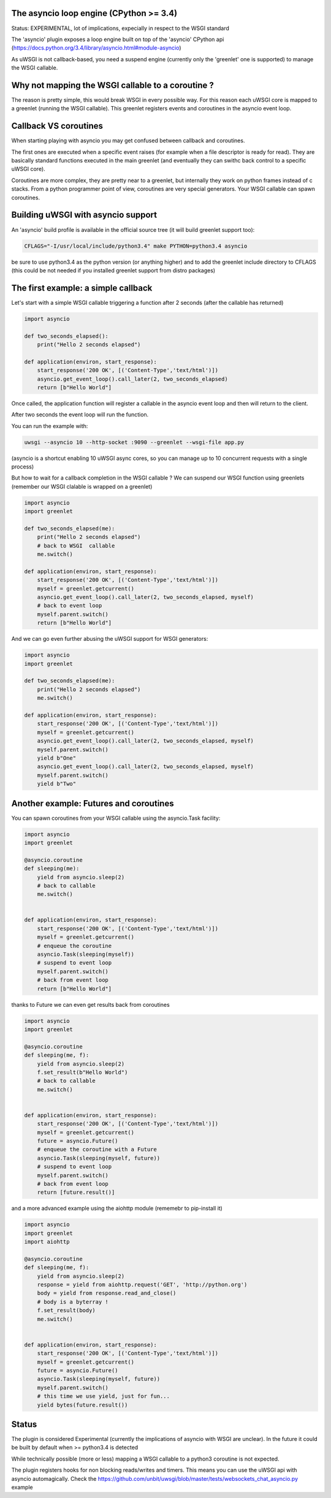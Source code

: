 The asyncio loop engine (CPython >= 3.4)
========================================

Status: EXPERIMENTAL, lot of implications, expecially in respect to the WSGI standard

The 'asyncio' plugin exposes a loop engine built on top of the 'asyncio' CPython api (https://docs.python.org/3.4/library/asyncio.html#module-asyncio)

As uWSGI is not callback-based, you need a suspend engine (currently only the 'greenlet' one is supported) to manage the WSGI callable.

Why not mapping the WSGI callable to a coroutine ?
==================================================

The reason is pretty simple, this would break WSGI in every possible way. For this reason each uWSGI core is mapped to a greenlet (running the WSGI callable).
This greenlet registers events and coroutines in the asyncio event loop.

Callback VS coroutines
======================

When starting playing with asyncio you may get confused between callback and coroutines.

The first ones are executed when a specific event raises (for example when a file descriptor is ready for read). They are basically standard functions executed
in the main greenlet (and eventually they can swithc back control to a specific uWSGI core).

Coroutines are more complex, they are pretty near to a greenlet, but internally they work on python frames instead of c stacks. From a python programmer point of view, coroutines are very special generators. Your WSGI callable can spawn coroutines.

Building uWSGI with asyncio support
===================================

An 'asyncio' build profile is available in the official source tree (it will build greenlet support too):

.. code-block:: sh

   CFLAGS="-I/usr/local/include/python3.4" make PYTHON=python3.4 asyncio
   
be sure to use python3.4 as the python version (or anything higher) and to add the greenlet include directory to CFLAGS (this could be not needed if you installed greenlet support from distro packages)


The first example: a simple callback
====================================

Let's start with a simple WSGI callable triggering a function after 2 seconds (after the callable has returned)

.. code-block:: python

   import asyncio
   
   def two_seconds_elapsed():
       print("Hello 2 seconds elapsed")
   
   def application(environ, start_response):
       start_response('200 OK', [('Content-Type','text/html')])
       asyncio.get_event_loop().call_later(2, two_seconds_elapsed)
       return [b"Hello World"]
       
Once called, the application function will register a callable in the asyncio event loop and then will return to the client.

After two seconds the event loop will run the function.

You can run the example with:

.. code-block:: sh

   uwsgi --asyncio 10 --http-socket :9090 --greenlet --wsgi-file app.py
   
(asyncio is a shortcut enabling 10 uWSGI async cores, so you can manage up to 10 concurrent requests with a single process)
   
But how to wait for a callback completion in the WSGI callable ? We can suspend our WSGI function using greenlets (remember our WSGI clalable is wrapped on a greenlet)

.. code-block:: python

   import asyncio
   import greenlet
   
   def two_seconds_elapsed(me):
       print("Hello 2 seconds elapsed")
       # back to WSGI  callable
       me.switch()
   
   def application(environ, start_response):
       start_response('200 OK', [('Content-Type','text/html')])
       myself = greenlet.getcurrent()
       asyncio.get_event_loop().call_later(2, two_seconds_elapsed, myself)
       # back to event loop
       myself.parent.switch()
       return [b"Hello World"]
       
And we can go even further abusing the uWSGI support for WSGI generators:

.. code-block:: python

   import asyncio
   import greenlet

   def two_seconds_elapsed(me):
       print("Hello 2 seconds elapsed")
       me.switch()

   def application(environ, start_response):
       start_response('200 OK', [('Content-Type','text/html')])
       myself = greenlet.getcurrent()
       asyncio.get_event_loop().call_later(2, two_seconds_elapsed, myself)
       myself.parent.switch()
       yield b"One"
       asyncio.get_event_loop().call_later(2, two_seconds_elapsed, myself)
       myself.parent.switch()
       yield b"Two"

Another example: Futures and coroutines
=======================================

You can spawn coroutines from your WSGI callable using the asyncio.Task facility:

.. code-block:: python

   import asyncio
   import greenlet

   @asyncio.coroutine
   def sleeping(me):
       yield from asyncio.sleep(2)
       # back to callable
       me.switch()


   def application(environ, start_response):
       start_response('200 OK', [('Content-Type','text/html')])
       myself = greenlet.getcurrent()
       # enqueue the coroutine
       asyncio.Task(sleeping(myself))
       # suspend to event loop
       myself.parent.switch()
       # back from event loop
       return [b"Hello World"]

thanks to Future we can even get results back from coroutines

.. code-block:: python

   import asyncio
   import greenlet

   @asyncio.coroutine
   def sleeping(me, f):
       yield from asyncio.sleep(2)
       f.set_result(b"Hello World")
       # back to callable
       me.switch()


   def application(environ, start_response):
       start_response('200 OK', [('Content-Type','text/html')])
       myself = greenlet.getcurrent()
       future = asyncio.Future()
       # enqueue the coroutine with a Future
       asyncio.Task(sleeping(myself, future))
       # suspend to event loop
       myself.parent.switch()
       # back from event loop
       return [future.result()]
       
       
and a more advanced example using the aiohttp module (rememebr to pip-install it)

.. code-block:: python

   import asyncio
   import greenlet
   import aiohttp

   @asyncio.coroutine
   def sleeping(me, f):
       yield from asyncio.sleep(2)
       response = yield from aiohttp.request('GET', 'http://python.org')
       body = yield from response.read_and_close()
       # body is a byterray !
       f.set_result(body)
       me.switch()


   def application(environ, start_response):
       start_response('200 OK', [('Content-Type','text/html')])
       myself = greenlet.getcurrent()
       future = asyncio.Future()
       asyncio.Task(sleeping(myself, future))
       myself.parent.switch()
       # this time we use yield, just for fun...
       yield bytes(future.result())

Status
======

The plugin is considered Experimental (currently the implications of asyncio with WSGI are unclear). In the future it could be built by default
when >= python3.4 is detected

While technically possible (more or less) mapping a WSGI callable to a python3 coroutine is not expected.

The plugin registers hooks for non blocking reads/writes and timers. This means you can use the uWSGI api with asyncio automagically. Check the https://github.com/unbit/uwsgi/blob/master/tests/websockets_chat_asyncio.py
example
